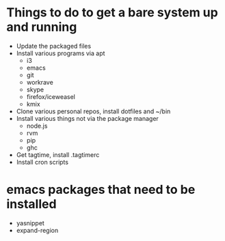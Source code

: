 * Things to do to get a bare system up and running
  - Update the packaged files
  - Install various programs via apt
    - i3
    - emacs
    - git
    - workrave
    - skype
    - firefox/iceweasel
    - kmix
  - Clone various personal repos, install dotfiles and ~/bin
  - Install various things not via the package manager
    - node.js
    - rvm
    - pip
    - ghc
  - Get tagtime, install .tagtimerc
  - Install cron scripts
* emacs packages that need to be installed
  - yasnippet
  - expand-region

